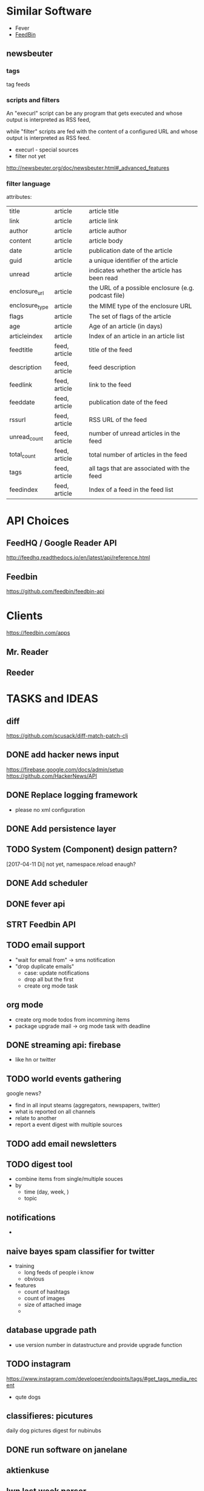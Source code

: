 * Similar Software
- Fever
- [[https://feedbin.com/][FeedBin]]

** newsbeuter
*** tags
tag feeds
*** scripts and filters
An "execurl" script can be any program that gets executed and whose
output is interpreted as RSS feed,

while "filter" scripts are fed with the content of a configured URL and whose output is interpreted as RSS feed.



- execurl - special sources
- filter not yet

http://newsbeuter.org/doc/newsbeuter.html#_advanced_features
*** filter language
attributes:

| title          | article       | article title                                       |
| link           | article       | article link                                        |
| author         | article       | article author                                      |
| content        | article       | article body                                        |
| date           | article       | publication date of the article                     |
| guid           | article       | a unique identifier of the article                  |
| unread         | article       | indicates whether the article has been read         |
| enclosure_url  | article       | the URL of a possible enclosure (e.g. podcast file) |
| enclosure_type | article       | the MIME type of the enclosure URL                  |
| flags          | article       | The set of flags of the article                     |
| age            | article       | Age of an article (in days)                         |
| articleindex   | article       | Index of an article in an article list              |
| feedtitle      | feed, article | title of the feed                                   |
| description    | feed, article | feed description                                    |
| feedlink       | feed, article | link to the feed                                    |
| feeddate       | feed, article | publication date of the feed                        |
| rssurl         | feed, article | RSS URL of the feed                                 |
| unread_count   | feed, article | number of unread articles in the feed               |
| total_count    | feed, article | total number of articles in the feed                |
| tags           | feed, article | all tags that are associated with the feed          |
| feedindex      | feed, article | Index of a feed in the feed list                    |
* API Choices
** FeedHQ / Google Reader API
http://feedhq.readthedocs.io/en/latest/api/reference.html
** Feedbin
https://github.com/feedbin/feedbin-api
* Clients
https://feedbin.com/apps
** Mr. Reader

** Reeder

* TASKS and IDEAS
** diff
https://github.com/scusack/diff-match-patch-clj
** DONE add hacker news input
https://firebase.google.com/docs/admin/setup
https://github.com/HackerNews/API
** DONE Replace logging framework
- please no xml configuration

** DONE Add persistence layer
** TODO System (Component) design pattern?
[2017-04-11 Di] not yet, namespace.reload enaugh?

** DONE Add scheduler
** DONE fever api
** STRT Feedbin API
** TODO email support
- "wait for email from" -> sms notification
- "drop duplicate emails"
  - case: update notifications
  - drop all but the first
  - create org mode task
** org mode
- create org mode todos from incomming items
- package upgrade mail -> org mode task with deadline
** DONE streaming api: firebase
- like hn or twitter
** TODO world events gathering
google news?

- find in all input steams (aggregators, newspapers, twitter)
- what is reported on all channels
- relate to another
- report a event digest with multiple sources
** TODO add email newsletters
** TODO digest tool
- combine items from single/multiple souces
- by
  - time (day, week, )
  - topic
** notifications
-
** naive bayes spam classifier for twitter
- training
  - long feeds of people i know
  - obvious
- features
  - count of hashtags
  - count of images
  - size of attached image
  -
** database upgrade path
- use version number in datastructure and provide upgrade function
** TODO instagram
https://www.instagram.com/developer/endpoints/tags/#get_tags_media_recent
- qute dogs
** classifieres: picutures
daily dog pictures digest for nubinubs
** DONE run software on janelane
** aktienkuse
** lwn last week parser
** DONE reddit best
** my own web api
https://github.com/metosin/compojure-api
** TODO fetch imap folders
** TODO fetch notes
** TODO fetch and self serve images
- hash image url. keep files database local. seve with lightty?
** TODO instapaper clone
- submit something
- put items into special category
** TODO youtube feeds
- add youtube links
- download
- make podcast feed out of??
** TODO podcasts?
** TODO document souce (for pdfs)
- extract abstract
- screenshot first page
- download pdf, attach in couch
** TODO change detection
- website changed?
- in a meaningful way?
-  diff webpage
